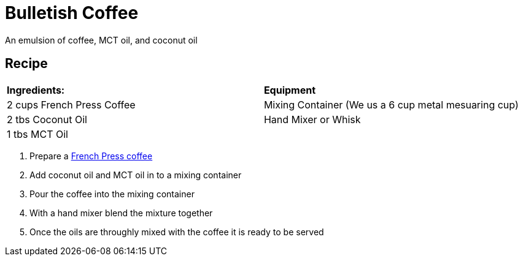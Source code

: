 = Bulletish Coffee

An emulsion of coffee, MCT oil, and coconut oil

== Recipe
|===
|**Ingredients:** | **Equipment**
| 2 cups French Press Coffee | Mixing Container (We us a 6 cup metal mesuaring cup)
| 2 tbs Coconut Oil | Hand Mixer or Whisk 
| 1 tbs MCT Oil | 
|===

. Prepare a xref:french-press.adoc[French Press coffee]
. Add coconut oil and MCT oil in to a mixing container
. Pour the coffee into the mixing container
. With a hand mixer blend the mixture together
. Once the oils are throughly mixed with the coffee it is ready to be served

